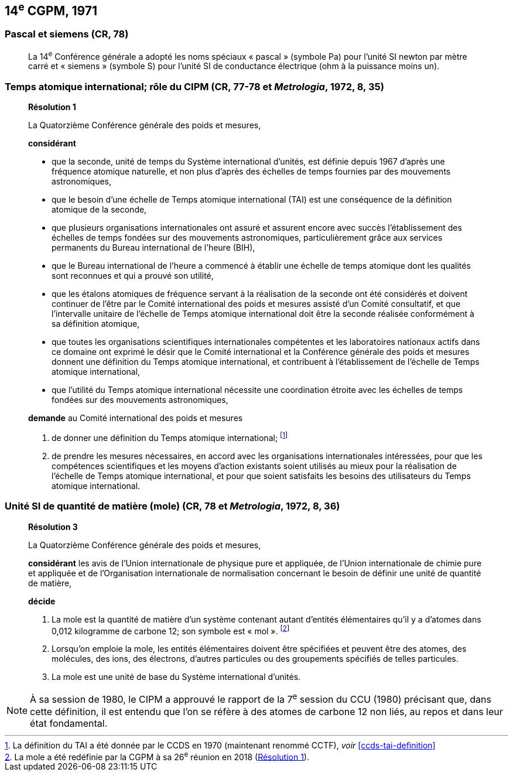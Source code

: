 [[cgpm14e1971]]
== 14^e^ CGPM, 1971

[[cgpm14e1971siemens]]
=== Pascal et siemens (CR, 78)

____
La 14^e^ Conférence générale a adopté les noms spéciaux « pascal » (symbole Pa) pour l’unité SI
newton par mètre carré et « siemens » (symbole S) pour l’unité SI de conductance électrique
(ohm à la puissance moins un).
____

[[cgpm14e1971r1]]
=== Temps atomique international; rôle du CIPM (CR, 77-78 et _Metrologia_, 1972, 8, 35)

____
[align=center]
*Résolution 1*

La Quatorzième Conférence générale des poids et mesures,

*considérant*

* que la seconde, unité de temps du Système international d’unités, est définie depuis 1967
d’après une fréquence atomique naturelle, et non plus d’après des échelles de temps fournies
par des mouvements astronomiques,
* que le besoin d’une échelle de Temps atomique international (TAI) est une conséquence de la
définition atomique de la seconde,
* que plusieurs organisations internationales ont assuré et assurent encore avec succès
l’établissement des échelles de temps fondées sur des mouvements astronomiques,
particulièrement grâce aux services permanents du Bureau international de l’heure (BIH),
* que le Bureau international de l’heure a commencé à établir une échelle de temps atomique
dont les qualités sont reconnues et qui a prouvé son utilité,
* que les étalons atomiques de fréquence servant à la réalisation de la seconde ont été
considérés et doivent continuer de l’être par le Comité international des poids et mesures
assisté d’un Comité consultatif, et que l’intervalle unitaire de l’échelle de Temps atomique
international doit être la seconde réalisée conformément à sa définition atomique,
* que toutes les organisations scientifiques internationales compétentes et les laboratoires
nationaux actifs dans ce domaine ont exprimé le désir que le Comité international et la
Conférence générale des poids et mesures donnent une définition du Temps atomique
international, et contribuent à l’établissement de l’échelle de Temps atomique international,
* que l’utilité du Temps atomique international nécessite une coordination étroite avec les
échelles de temps fondées sur des mouvements astronomiques,


*demande* au Comité international des poids et mesures

. de donner une définition du Temps atomique international; footnote:[La définition du TAI a été donnée par le CCDS en 1970 (maintenant renommé CCTF), _voir_ <<ccds-tai-definition>>]
. de prendre les mesures nécessaires, en accord avec les organisations internationales
intéressées, pour que les compétences scientifiques et les moyens d’action existants soient
utilisés au mieux pour la réalisation de l’échelle de Temps atomique international, et pour
que soient satisfaits les besoins des utilisateurs du Temps atomique international.
____

[[cgpm14e1971r3]]
=== Unité SI de quantité de matière (mole) (CR, 78 et _Metrologia_, 1972, 8, 36)

____
[align=center]
*Résolution 3*

La Quatorzième Conférence générale des poids et mesures,

*considérant* les avis de l’Union internationale de physique pure et appliquée, de l’Union
internationale de chimie pure et appliquée et de l’Organisation internationale de normalisation
concernant le besoin de définir une unité de quantité de matière,

*décide*

. La mole est la quantité de matière d’un système contenant autant d’entités élémentaires qu’il
y a d’atomes dans 0,012 kilogramme de carbone 12; son symbole est « mol ». footnote:[La mole a été redéfinie
par la CGPM à sa 26^e^ réunion en 2018 (<<cgpm26th2018r1,Résolution 1>>).]

. Lorsqu’on emploie la mole, les entités élémentaires doivent être spécifiées et peuvent être
des atomes, des molécules, des ions, des électrons, d’autres particules ou des groupements
spécifiés de telles particules.

. La mole est une unité de base du Système international d’unités.
____

NOTE: À sa session de 1980, le CIPM a approuvé le rapport de la 7^e^ session du
CCU (1980) précisant que, dans cette définition, il est
entendu que l’on se réfère à des atomes de carbone 12 non liés,
au repos et dans leur état fondamental.